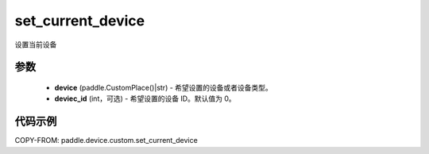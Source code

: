 .. _cn_api_device_custom_set_current_device:

set_current_device
-------------------------------

.. py:function:: set_current_device(device, device_id=0)

设置当前设备


参数
::::::::::::

    - **device** (paddle.CustomPlace()|str) - 希望设置的设备或者设备类型。
    - **deviec_id** (int，可选) - 希望设置的设备 ID。默认值为 0。

代码示例
::::::::::::
COPY-FROM: paddle.device.custom.set_current_device
